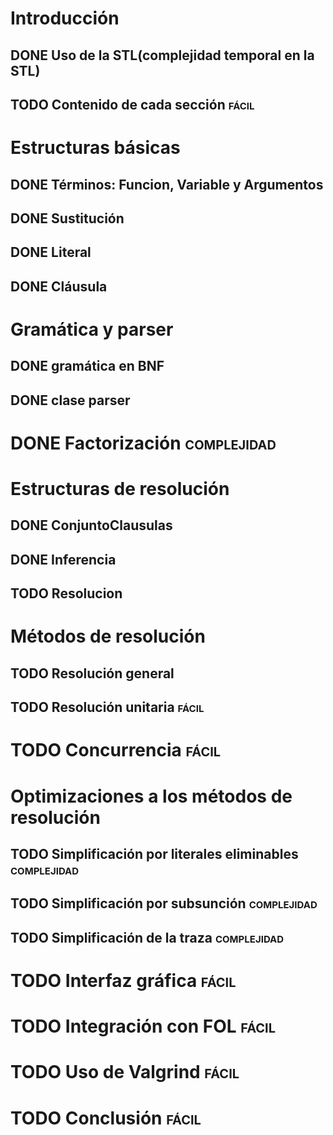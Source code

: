 * Introducción
** DONE Uso de la STL(complejidad temporal en la STL)
   CLOSED: [2010-02-14 dom 19:26]
** TODO Contenido de cada sección				      :fácil:
   SCHEDULED: <2010-02-21 dom>
* Estructuras básicas
** DONE Términos: Funcion, Variable y Argumentos
   CLOSED: [2010-02-14 dom 18:52]
** DONE Sustitución
   CLOSED: [2010-02-15 lun 21:22]
** DONE Literal
   CLOSED: [2010-02-16 mar 22:21]
** DONE Cláusula
   CLOSED: [2010-02-17 mié 08:41]
* Gramática y parser
** DONE gramática en BNF
   CLOSED: [2010-02-17 mié 11:03]
** DONE clase parser
   SCHEDULED: <2010-02-17 mié> CLOSED: [2010-02-17 mié 14:41]
* DONE Factorización						:complejidad:
  SCHEDULED: <2010-02-18 jue> CLOSED: [2010-02-19 vie 08:15]
* Estructuras de resolución
** DONE ConjuntoClausulas
   SCHEDULED: <2010-02-18 jue> CLOSED: [2010-02-19 vie 10:22]
** DONE Inferencia
   SCHEDULED: <2010-02-18 jue> CLOSED: [2010-02-19 vie 19:41]
** TODO Resolucion
   SCHEDULED: <2010-02-18 jue>
* Métodos de resolución
** TODO Resolución general
   SCHEDULED: <2010-02-19 vie>
** TODO Resolución unitaria					      :fácil:
   SCHEDULED: <2010-02-19 vie>
* TODO Concurrencia						      :fácil:
  SCHEDULED: <2010-02-21 dom>
* Optimizaciones a los métodos de resolución
** TODO Simplificación por literales eliminables		:complejidad:
   SCHEDULED: <2010-02-20 sáb>
** TODO Simplificación por subsunción				:complejidad:
   SCHEDULED: <2010-02-20 sáb>
** TODO Simplificación de la traza				:complejidad:
   SCHEDULED: <2010-02-20 sáb>
* TODO Interfaz gráfica						      :fácil:
  SCHEDULED: <2010-02-21 dom>
* TODO Integración con FOL					      :fácil:
  SCHEDULED: <2010-02-21 dom>
* TODO Uso de Valgrind						      :fácil:
  SCHEDULED: <2010-02-21 dom>
* TODO Conclusión						      :fácil:
  SCHEDULED: <2010-02-21 dom>
